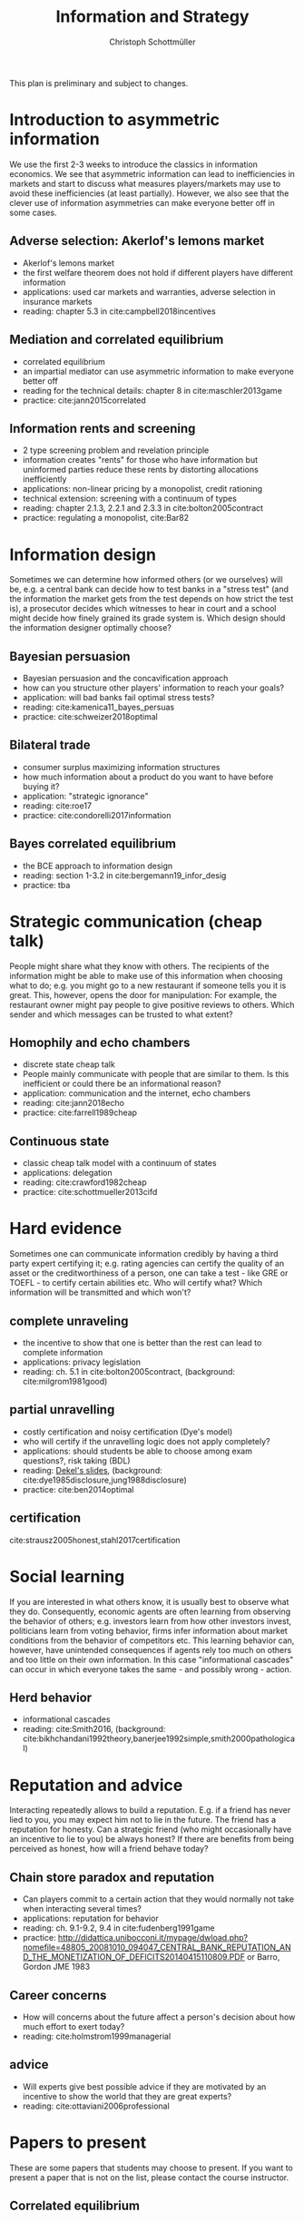 #+TITLE: Information and Strategy
#+AUTHOR: Christoph Schottmüller
#+Options: toc:nil H:2
#+Latex_Header: \usepackage{natbib}

This plan is preliminary and subject to changes.

* Introduction to asymmetric information

We use the first 2-3 weeks to introduce the classics in information economics. We see that asymmetric information can lead to inefficiencies in markets and start to discuss what measures players/markets may use to avoid these inefficiencies (at least partially). However, we also see that the clever use of information asymmetries can make everyone better off in some cases. 

** Adverse selection: Akerlof's lemons market
- Akerlof's lemons market
- the first welfare theorem does not hold if different players have different information 
- applications: used car markets and warranties, adverse selection in insurance markets
- reading: chapter 5.3 in cite:campbell2018incentives
# - practice: excessive self financing or insurance as in cite:einav2011selection

** Mediation and correlated equilibrium
- correlated equilibrium
- an impartial mediator can use asymmetric information to make everyone better off
- reading for the technical details: chapter 8 in cite:maschler2013game
- practice: cite:jann2015correlated 

** Information rents and screening
- 2 type screening problem and revelation principle
- information creates "rents" for those who have information but uninformed parties reduce these rents by distorting allocations inefficiently
- applications: non-linear pricing by a monopolist, credit rationing
- technical extension: screening with a continuum of types
- reading: chapter 2.1.3, 2.2.1 and 2.3.3 in  cite:bolton2005contract
- practice: regulating a monopolist, cite:Bar82

* Information design
Sometimes we can determine how informed others (or we ourselves) will be, e.g. a central bank can decide how to test banks in a "stress test" (and the information the market gets from the test depends on how strict the test is), a prosecutor decides which witnesses to hear in court and a school might decide how finely grained its grade system is. Which design should the information designer optimally choose?
** Bayesian persuasion
- Bayesian persuasion and the concavification approach
- how can you structure other players' information to reach your goals?
- application: will bad banks fail optimal stress tests?
- reading: cite:kamenica11_bayes_persuas
- practice: cite:schweizer2018optimal
** Bilateral trade
- consumer surplus maximizing information structures
- how much information about a product do you want to have before buying it?
- application: "strategic ignorance"
- reading: cite:roe17
- practice: cite:condorelli2017information
** Bayes correlated equilibrium
- the BCE approach to information design
- reading: section 1-3.2 in cite:bergemann19_infor_desig
- practice: tba

* Strategic communication (cheap talk)
People might share what they know with others. The recipients of the information might be able to make use of this information when choosing what to do; e.g. you might go to a new restaurant if someone tells you it is great. This, however, opens the door for manipulation: For example, the restaurant owner might pay people to give positive reviews to others. Which sender and which messages can be trusted to what extent?
** Homophily and echo chambers
- discrete state cheap talk
- People mainly communicate with people that are similar to them. Is this inefficient or could there be an informational reason?
- application: communication and the internet, echo chambers
- reading: cite:jann2018echo
- practice: cite:farrell1989cheap
** Continuous state
- classic cheap talk model with a continuum of states
- applications: delegation
- reading: cite:crawford1982cheap
- practice: cite:schottmueller2013cifd

* Hard evidence
Sometimes one can communicate information credibly by having a third party expert certifying it; e.g. rating agencies can certify the quality of an asset or the creditworthiness of a person, one can take a test - like GRE or TOEFL - to certify certain abilities etc. Who will certify what? Which information will be transmitted and which won't?
** complete unraveling
- the incentive to show that one is better than the rest can lead to complete information
- applications: privacy legislation
- reading: ch. 5.1 in cite:bolton2005contract, (background: cite:milgrom1981good)
** partial unravelling
- costly certification and noisy certification (Dye's model)
- who will certify if the unravelling logic does not apply completely?
- applications: should students be able to choose among exam questions?, risk taking (BDL) 
- reading: [[https://sites.google.com/site/eddiedekelsite/pres_address_2016_slides/pres_address_2016_slides.pdf?attredirects=0&d=1][Dekel's slides]], (background: cite:dye1985disclosure,jung1988disclosure)
- practice: cite:ben2014optimal
** certification
cite:strausz2005honest,stahl2017certification 

* Social learning
If you are interested in what others know, it is usually best to observe what they do. Consequently, economic agents are often learning from observing the behavior of others; e.g. investors learn from how other investors invest, politicians learn from voting behavior, firms infer information about market conditions from the behavior of competitors etc. This learning behavior can, however, have unintended consequences if agents rely too much on others and too little on their own information. In this case "informational cascades" can occur in which everyone takes the same - and possibly wrong - action. 

** Herd behavior
- informational cascades
- reading: cite:Smith2016, (background:  cite:bikhchandani1992theory,banerjee1992simple,smith2000pathological)

* Reputation and advice

Interacting repeatedly allows to build a reputation. E.g. if a friend has never lied to you, you may expect him not to lie in the future. The friend has a reputation for honesty. Can a strategic friend (who might occasionally have an incentive to lie to you) be always honest? If there are benefits from being perceived as honest, how will a friend behave today?

** Chain store paradox and reputation
- Can players commit to a certain action that they would normally not take when interacting several times?
- applications: reputation for behavior
- reading: ch. 9.1-9.2, 9.4 in cite:fudenberg1991game
- practice: http://didattica.unibocconi.it/mypage/dwload.php?nomefile=48805_20081010_094047_CENTRAL_BANK_REPUTATION_AND_THE_MONETIZATION_OF_DEFICITS20140415110809.PDF or Barro, Gordon JME 1983

**  Career concerns
- How will concerns about the future affect a person's decision about how much effort to exert today?
- reading: cite:holmstrom1999managerial

** advice
- Will experts give best possible advice if they are motivated by an incentive to show the world that they are great experts?
- reading: cite:ottaviani2006professional

# * Technical tools
# Understanding research papers requires to know certain tools and techniques. The following pop up quite often in information economics papers.
# ** Screening with a continuum of types
# ** Value of information

# * Information acquisition

# * Global games

# * Experimentation

* Papers to present
These are some papers that students may choose to present. If you want to present a paper that is not on the list, please contact the course instructor.

** Correlated equilibrium
- cite:liu1996correlated
** Adverse selection and screening
- cite:martimort2009market
- cite:che1993design
- cite:bijlsma2012competition
** Information design
# - cite:condorelli2017information
- cite:taneva2018information
- cite:bergemann16_bayes_correl_equil_compar_infor_struc_games
- cite:bergemann17_first_price_auction_with_gener_infor_struc
- cite:bergemann2015limits
- cite:ely2017beeps
- cite:baliga2016torture
- cite:goldstein2018stress
- cite:bergemann18_desig_price_infor
** Hard evidence
- cite:demarzo2018test
- cite:song2003disclosures

**  Strategic communication (cheap talk)
# - cite:farrell1989cheap
- cite:stein1989cheap
- cite:alonso2008does
- cite:dessein2002authority
- cite:galeotti2013strategic
- cite:deimen2019delegated

** Social learning
- cite:caplin1994business
- cite:gale1996have
- cite:wolitzky2018learning
- cite:acemoglu14cycles
** Reputation and advice
- cite:prendergast1993theory
- cite:prat2005wrong
- cite:ottaviani2006reputational
- cite:prendergast1996impetuous
- cite:sobel1985theory
- cite:bhaskar2019culture
- cite:klein2011will
- cite:jullien2014new
- cite:ely03
- cite:aghion2014inducing
- cite:par05

# ** Information acquisition
# - cite:burke2012information Banks search for information about the creditworthiness of consumers. Is the amount of search welfare optimal? What is the market outcome if firms can (not) price discriminate?
# - cite:armstrong2009consumer Analyzes the impact of consumer protection policy on the incentives of consumers to become informed and shows some surprising unintended consequences of consumer protection rules.


bibliographystyle:chicago
bibliography:/home/christoph/stuff/bibliography/references.bib
